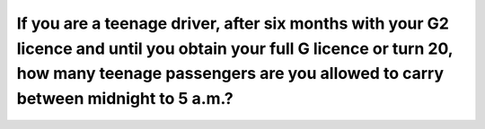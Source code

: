 .. raw:: html

   <div class="question-page">
   <div class="test-name">Ontario G1 Driving License Knowledge Test (Rules of the Road)｜2025</div>

.. meta::
   :description: If you are a teenage driver, after six months with your G2 licence and until you obtain your full G licence or turn 20, how many teenage passengers are you allowed to carry between midnight to 5 a.m.?
   :keywords: G2 licence, teenage driver, passenger rules, driving restrictions

.. raw:: html

   <div class="question-card">


If you are a teenage driver, after six months with your G2 licence and until you obtain your full G licence or turn 20, how many teenage passengers are you allowed to carry between midnight to 5 a.m.?
================================================================================================================================================================================================================================================================================================================================================================================================================

.. raw:: html

   <hr>

.. raw:: html

   <div id="q103" class="quiz">
       <div class="option" id="q103-A" onclick="selectOption('q103', 'A', true)">
           A. Three passengers aged 19 or under
       </div>
       <div class="option" id="q103-B" onclick="selectOption('q103', 'B', false)">
           B. No passengers aged 19 or under
       </div>
       <div class="option" id="q103-C" onclick="selectOption('q103', 'C', false)">
           C. One passenger aged 19 or under
       </div>
       <div class="option" id="q103-D" onclick="selectOption('q103', 'D', false)">
           D. Two passengers aged 19 or under
       </div>
       <p id="q103-result" class="result"></p>
   </div>

   <hr>

.. dropdown:: ►|explanation|

   Teenage drivers are allowed more passengers after six months to encourage skill development and responsible driving habits.

.. raw:: html

   <div class="nav-buttons">
       <a href="q102.html" class="button">|prev_question|</a>
       <span class="page-indicator">103 / 106</span>
       <a href="q104.html" class="button">|next_question|</a>
   </div>
   </div>

   </div>

